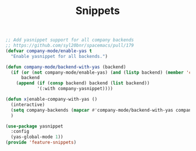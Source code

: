 # -*- after-save-hook: org-babel-tangle; -*-
#+TITLE: Snippets
#+PROPERTY: header-args :tangle (concat x/lisp-dir "feature-snippets.el")

#+begin_src emacs-lisp
;; Add yasnippet support for all company backends
;; https://github.com/syl20bnr/spacemacs/pull/179
(defvar company-mode/enable-yas t
  "Enable yasnippet for all backends.")

(defun company-mode/backend-with-yas (backend)
  (if (or (not company-mode/enable-yas) (and (listp backend) (member 'company-yasnippet backend)))
      backend
    (append (if (consp backend) backend (list backend))
            '(:with company-yasnippet))))

(defun x|enable-company-with-yas ()
  (interactive)
  (setq company-backends (mapcar #'company-mode/backend-with-yas company-backends))
  )

(use-package yasnippet
  :config
  (yas-global-mode 1))
(provide 'feature-snippets)
#+end_src


